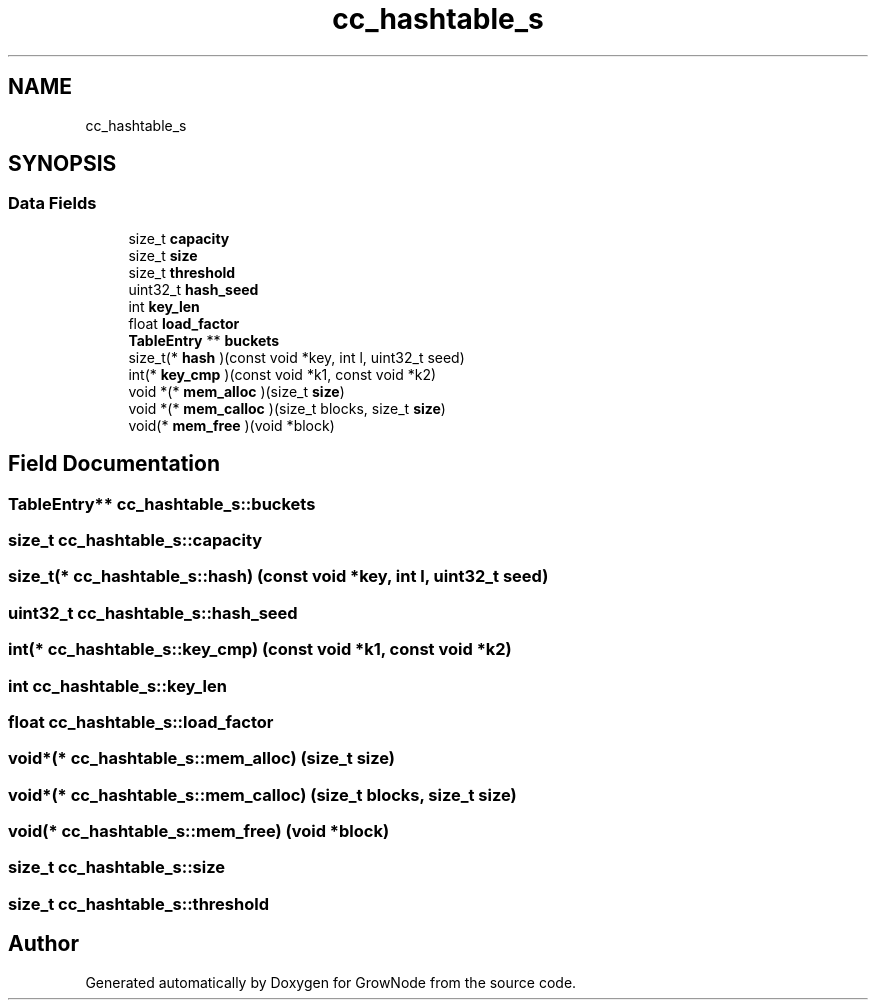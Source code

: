 .TH "cc_hashtable_s" 3 "Thu Dec 30 2021" "GrowNode" \" -*- nroff -*-
.ad l
.nh
.SH NAME
cc_hashtable_s
.SH SYNOPSIS
.br
.PP
.SS "Data Fields"

.in +1c
.ti -1c
.RI "size_t \fBcapacity\fP"
.br
.ti -1c
.RI "size_t \fBsize\fP"
.br
.ti -1c
.RI "size_t \fBthreshold\fP"
.br
.ti -1c
.RI "uint32_t \fBhash_seed\fP"
.br
.ti -1c
.RI "int \fBkey_len\fP"
.br
.ti -1c
.RI "float \fBload_factor\fP"
.br
.ti -1c
.RI "\fBTableEntry\fP ** \fBbuckets\fP"
.br
.ti -1c
.RI "size_t(* \fBhash\fP )(const void *key, int l, uint32_t seed)"
.br
.ti -1c
.RI "int(* \fBkey_cmp\fP )(const void *k1, const void *k2)"
.br
.ti -1c
.RI "void *(* \fBmem_alloc\fP )(size_t \fBsize\fP)"
.br
.ti -1c
.RI "void *(* \fBmem_calloc\fP )(size_t blocks, size_t \fBsize\fP)"
.br
.ti -1c
.RI "void(* \fBmem_free\fP )(void *block)"
.br
.in -1c
.SH "Field Documentation"
.PP 
.SS "\fBTableEntry\fP** cc_hashtable_s::buckets"

.SS "size_t cc_hashtable_s::capacity"

.SS "size_t(* cc_hashtable_s::hash) (const void *key, int l, uint32_t seed)"

.SS "uint32_t cc_hashtable_s::hash_seed"

.SS "int(* cc_hashtable_s::key_cmp) (const void *k1, const void *k2)"

.SS "int cc_hashtable_s::key_len"

.SS "float cc_hashtable_s::load_factor"

.SS "void*(* cc_hashtable_s::mem_alloc) (size_t \fBsize\fP)"

.SS "void*(* cc_hashtable_s::mem_calloc) (size_t blocks, size_t \fBsize\fP)"

.SS "void(* cc_hashtable_s::mem_free) (void *block)"

.SS "size_t cc_hashtable_s::size"

.SS "size_t cc_hashtable_s::threshold"


.SH "Author"
.PP 
Generated automatically by Doxygen for GrowNode from the source code\&.
